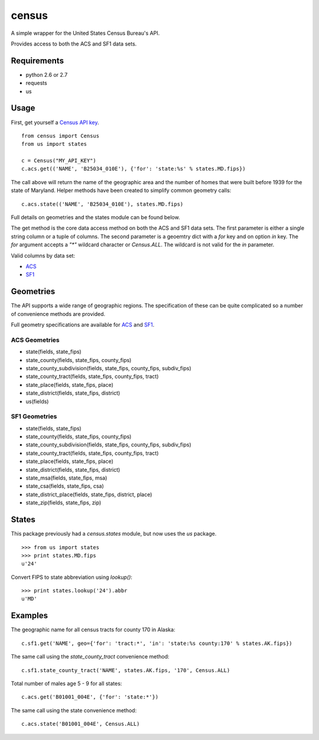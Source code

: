 ======
census
======

A simple wrapper for the United States Census Bureau's API.

Provides access to both the ACS and SF1 data sets.


Requirements
============

* python 2.6 or 2.7
* requests
* us


Usage
=====

First, get yourself a `Census API key <http://www.census.gov/developers/>`_.

::

    from census import Census
    from us import states

    c = Census("MY_API_KEY")
    c.acs.get(('NAME', 'B25034_010E'), {'for': 'state:%s' % states.MD.fips})

The call above will return the name of the geographic area and the number of
homes that were built before 1939 for the state of Maryland. Helper methods have
been created to simplify common geometry calls::

    c.acs.state(('NAME', 'B25034_010E'), states.MD.fips)

Full details on geometries and the states module can be found below.

The get method is the core data access method on both the ACS and SF1 data sets.
The first parameter is either a single string column or a tuple of columns. The
second parameter is a geoemtry dict with a `for` key and on option `in` key. The
`for` argument accepts a `"*"` wildcard character or `Census.ALL`. The wildcard
is not valid for the `in` parameter.

Valid columns by data set:

* `ACS <http://www.census.gov/developers/data/2010acs5_variables.xml>`_
* `SF1 <http://www.census.gov/developers/data/sf1.xml>`_


Geometries
==========

The API supports a wide range of geographic regions. The specification of these
can be quite complicated so a number of convenience methods are provided.

Full geometry specifications are available for `ACS <http://thedataweb.rm.census.gov/data/acs5geo.html>`_
and `SF1 <http://thedataweb.rm.census.gov/data/sf1geo.html>`_.

ACS Geometries
--------------

* state(fields, state_fips)
* state_county(fields, state_fips, county_fips)
* state_county_subdivision(fields, state_fips, county_fips, subdiv_fips)
* state_county_tract(fields, state_fips, county_fips, tract)
* state_place(fields, state_fips, place)
* state_district(fields, state_fips, district)
* us(fields)


SF1 Geometries
--------------

* state(fields, state_fips)
* state_county(fields, state_fips, county_fips)
* state_county_subdivision(fields, state_fips, county_fips, subdiv_fips)
* state_county_tract(fields, state_fips, county_fips, tract)
* state_place(fields, state_fips, place)
* state_district(fields, state_fips, district)
* state_msa(fields, state_fips, msa)
* state_csa(fields, state_fips, csa)
* state_district_place(fields, state_fips, district, place)
* state_zip(fields, state_fips, zip)


States
======

This package previously had a `census.states` module, but now uses the
*us* package. ::

    >>> from us import states
    >>> print states.MD.fips
    u'24'

Convert FIPS to state abbreviation using `lookup()`: ::

    >>> print states.lookup('24').abbr
    u'MD'


Examples
========

The geographic name for all census tracts for county 170 in Alaska::

    c.sf1.get('NAME', geo={'for': 'tract:*', 'in': 'state:%s county:170' % states.AK.fips})

The same call using the `state_county_tract` convenience method::

    c.sf1.state_county_tract('NAME', states.AK.fips, '170', Census.ALL)

Total number of males age 5 - 9 for all states::

    c.acs.get('B01001_004E', {'for': 'state:*'})

The same call using the state convenience method::

    c.acs.state('B01001_004E', Census.ALL)
